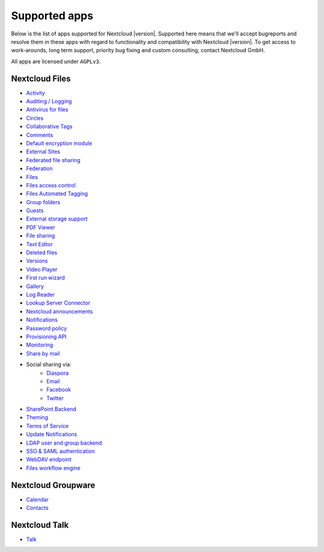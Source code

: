 ==============
Supported apps
==============

Below is the list of apps supported for Nextcloud |version|. Supported here means that we'll accept bugreports and resolve them in these apps with regard to functionality and compatibility with Nextcloud |version|. To get access to work-arounds, long term support, priority bug fixing and custom consulting, contact Nextcloud GmbH.

All apps are licensed under ``AGPLv3``.

Nextcloud Files
---------------

* `Activity <https://github.com/nextcloud/activity>`_
* `Auditing / Logging <https://github.com/nextcloud/server/tree/master/apps/admin_audit>`_
* `Antivirus for files <https://github.com/nextcloud/files_antivirus>`_
* `Circles <https://github.com/nextcloud/circles>`_
* `Collaborative Tags <https://github.com/nextcloud/server/tree/master/apps/systemtags>`_
* `Comments <https://github.com/nextcloud/server/tree/master/apps/comments>`_
* `Default encryption module <https://github.com/nextcloud/server/tree/master/apps/encryption>`_
* `External Sites <https://github.com/nextcloud/external>`_
* `Federated file sharing <https://github.com/nextcloud/server/tree/master/apps/federatedfilesharing>`_
* `Federation <https://github.com/nextcloud/server/tree/master/apps/federation>`_
* `Files <https://github.com/nextcloud/server/tree/master/apps/files>`_
* `Files access control <https://github.com/nextcloud/files_accesscontrol>`_
* `Files Automated Tagging <https://github.com/nextcloud/files_automatedtagging>`_
* `Group folders <https://github.com/nextcloud/groupfolders>`_
* `Guests <https://github.com/nextcloud/guests>`_
* `External storage support <https://github.com/nextcloud/server/tree/master/apps/files_external>`_
* `PDF Viewer <https://github.com/nextcloud/files_pdfviewer>`_
* `File sharing <https://github.com/nextcloud/server/tree/master/apps/files_sharing>`_
* `Text Editor <https://github.com/nextcloud/files_texteditor>`_
* `Deleted files <https://github.com/nextcloud/server/tree/master/apps/files_trashbin>`_
* `Versions <https://github.com/nextcloud/server/tree/master/apps/files_versions>`_
* `Video Player <https://github.com/nextcloud/files_videoplayer>`_
* `First run wizard <https://github.com/nextcloud/firstrunwizard>`_
* `Gallery <https://github.com/nextcloud/gallery>`_
* `Log Reader <https://github.com/nextcloud/logreader>`_
* `Lookup Server Connector <https://github.com/nextcloud/server/tree/master/apps/lookup_server_connector>`_
* `Nextcloud announcements <https://github.com/nextcloud/nextcloud_announcements/blob/master/appinfo/info.xml>`_
* `Notifications <https://github.com/nextcloud/notifications>`_
* `Password policy <https://github.com/nextcloud/password_policy>`_
* `Provisioning API <https://github.com/nextcloud/server/tree/master/apps/provisioning_api>`_
* `Monitoring <https://github.com/nextcloud/serverinfo>`_
* `Share by mail <https://github.com/nextcloud/server/tree/master/apps/sharebymail>`_
* Social sharing via:
    * `Diaspora <https://github.com/nextcloud/socialsharing/tree/master/socialsharing_diaspora>`_
    * `Email <https://github.com/nextcloud/socialsharing/tree/master/socialsharing_email>`_
    * `Facebook <https://github.com/nextcloud/socialsharing/tree/master/socialsharing_facebook>`_
    * `Twitter <https://github.com/nextcloud/socialsharing/tree/master/socialsharing_twitter>`_
* `SharePoint Backend <https://github.com/nextcloud/sharepoint/blob/master/appinfo/info.xml>`_
* `Theming <https://github.com/nextcloud/server/tree/master/apps/theming>`_
* `Terms of Service <https://github.com/nextcloud/terms_of_service/>`_
* `Update Notifications <https://github.com/nextcloud/server/tree/master/apps/updatenotification>`_
* `LDAP user and group backend <https://github.com/nextcloud/server/blob/master/apps/user_ldap>`_
* `SSO & SAML authentication <https://github.com/nextcloud/user_saml>`_
* `WebDAV endpoint <https://github.com/nextcloud/server/blob/master/apps/dav>`_
* `Files workflow engine <https://github.com/nextcloud/server/tree/master/apps/workflowengine>`_

Nextcloud Groupware
-------------------

* `Calendar <https://github.com/nextcloud/calendar>`_
* `Contacts <https://github.com/nextcloud/contacts>`_

Nextcloud Talk
--------------

* `Talk <https://github.com/nextcloud/spreed>`_
